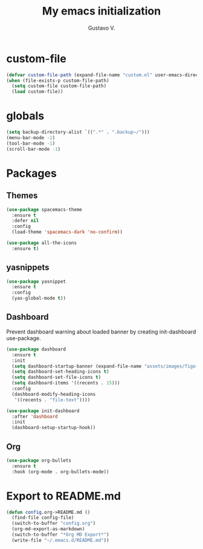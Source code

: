 #+TITLE: My emacs initialization
#+AUTHOR: Gustavo V.

* custom-file
#+begin_src emacs-lisp
  (defvar custom-file-path (expand-file-name "custom.el" user-emacs-directory))
  (when (file-exists-p custom-file-path)
    (setq custom-file custom-file-path)
    (load custom-file))
#+end_src

* globals
#+begin_src emacs-lisp
  (setq backup-directory-alist `((".*" . ".backup~/")))
  (menu-bar-mode -1)
  (tool-bar-mode -1)
  (scroll-bar-mode -1)
#+end_src

* Packages
** Themes
#+begin_src emacs-lisp
  (use-package spacemacs-theme
    :ensure t
    :defer nil
    :config
    (load-theme 'spacemacs-dark 'no-confirm))

  (use-package all-the-icons
    :ensure t)
#+end_src
** yasnippets
#+begin_src emacs-lisp
  (use-package yasnippet
    :ensure t
    :config
    (yas-global-mode t))
#+end_src
** Dashboard
Prevent dashboard warning about loaded banner by creating init-dashboard use-package.
#+begin_src emacs-lisp
  (use-package dashboard
    :ensure t
    :init
    (setq dashboard-startup-banner (expand-file-name "assets/images/figo-green.png" user-emacs-directory))
    (setq dashboard-set-heading-icons t)
    (setq dashboard-set-file-icons t)
    (setq dashboard-items '((recents . 15)))
    :config
    (dashboard-modify-heading-icons
     '((recents . "file-text"))))

  (use-package init-dashboard
    :after 'dashboard
    :init
    (dashboard-setup-startup-hook))
#+end_src
** Org
#+begin_src emacs-lisp
  (use-package org-bullets
    :ensure t
    :hook (org-mode . org-bullets-mode))
#+end_src
* Export to README.md
#+begin_src emacs-lisp
  (defun config.org->README.md ()
    (find-file config-file)
    (switch-to-buffer "config.org")
    (org-md-export-as-markdown)
    (switch-to-buffer "*Org MD Export*")
    (write-file "~/.emacs.d/README.md"))
#+end_src
